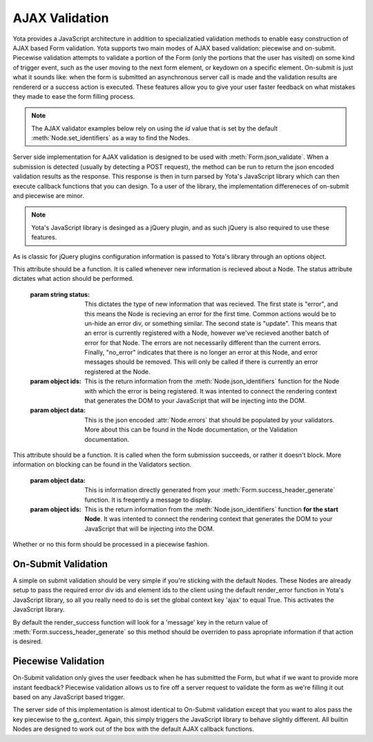 ================
AJAX Validation
================

.. py:currentmodule:: yota

Yota provides a JavaScript architecture in addition to specializatied
validation methods to enable easy construction of AJAX based Form validation.
Yota supports two main modes of AJAX based validation: piecewise and on-submit.
Piecewise validation attempts to validate a portion of the Form (only the
portions that the user has visited) on some kind of trigger event, such as the
user moving to the next form element, or keydown on a specific element.
On-submit is just what it sounds like: when the form is submitted an
asynchronous server call is made and the validation results are rendererd or a
success action is executed. These features allow you to give your user faster
feedback on what mistakes they made to ease the form filling process.

.. note:: The AJAX validator examples below rely on using the `id` value that
    is set by the default :meth:`Node.set_identifiers` as a way to find the Nodes.

Server side implementation for AJAX validation is designed to be used with 
:meth:`Form.json_validate`. When a submission is detected (usually by detecting
a POST request), the method can be run to return the json
encoded validation results as the response. This response is then in turn
parsed by Yota's JavaScript library which can then execute callback functions
that you can design. To a user of the library, the implementation differeneces
of on-submit and piecewise are minor.

.. note:: Yota's JavaScript library is desinged as a jQuery plugin, and as such jQuery is
    also required to use these features.

As is classic for jQuery plugins configuration information is passed to Yota's
library through an options object.

.. js:data:: options.render_error

This attribute should be a function. It is called whenever new information is
recieved about a Node. The status attribute dictates what action should be performed.

    :param string status: This dictates the type of new information that was
        recieved. The first state is "error", and this means the Node is recieving
        an error for the first time. Common actions would be to un-hide an error
        div, or something similar. The second state is "update". This means that an
        error is currently registered with a Node, however we've recieved another
        batch of error for that Node. The errors are not necessarily different than
        the current errors. Finally, "no_error" indicates that there is no longer
        an error at this Node, and error messages should be removed. This will only
        be called if there is currently an error registered at the Node.

    :param object ids: This is the return information from the
        :meth:`Node.json_identifiers` function for the Node with which the error is
        being registered. It was intented to connect the rendering context that
        generates the DOM to your JavaScript that will be injecting into the DOM.

    :param object data: This is the json encoded :attr:`Node.errors` that
        should be populated by your validators. More about this can be found in
        the Node documentation, or the Validation documentation.

.. js:data:: options.render_success

This attribute should be a function. It is called when the form submission
succeeds, or rather it doesn't block. More information on blocking can be found
in the Validators section.

    :param object data: This is information directly generated from your
        :meth:`Form.success_header_generate` function. It is freqently a message to
        display.

    :param object ids: This is the return information from the
        :meth:`Node.json_identifiers` function **for the start Node**. It was
        intented to connect the rendering context that generates the DOM to your
        JavaScript that will be injecting into the DOM.

.. js:data:: options.piecewise 

Whether or no this form should be processed in a piecewise fashion.

On-Submit Validation
=======================
A simple on submit validation should be very simple if you're sticking with the
default Nodes. These Nodes are already setup to pass the required error div ids
and element ids to the client using the default render_error function in Yota's
JavaScript library, so all you really need to do is set the global context key
'ajax' to equal True. This activates the JavaScript library.

By default the render_success function will look for a 'message' key in the
return value of :meth:`Form.success_header_generate` so this method should be
overriden to pass apropriate information if that action is desired.

Piecewise Validation
=======================
On-Submit validation only gives the user feedback when he has submitted the
Form, but what if we want to provide more instant feedback? Piecewise validation
allows us to fire off a server request to validate the form as we're filling it
out based on any JavaScript based trigger.

The server side of this implementation is almost identical to On-Submit
validation except that you want to alos pass the key piecewise to the
g_context. Again, this simply triggers the JavaScript library to behave
slightly different. All builtin Nodes are designed to work out of the box with
the default AJAX callback functions.
